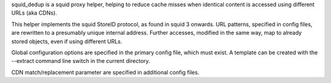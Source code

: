 squid_dedup is a squid proxy helper, helping to reduce cache misses when 
identical content is accessed using different URLs (aka CDNs).

This helper implements the squid StoreID protocol, as found in squid 3
onwards. URL patterns, specified in config files, are rewritten to a presumably
unique internal address. Further accesses, modified in the same way, map to
already stored objects, even if using different URLs.

Global configuration options are specified in the primary config file, which
must exist. A template can be created with the --extract command line switch in
the current directory.

CDN match/replacement parameter are specified in additional config files.
